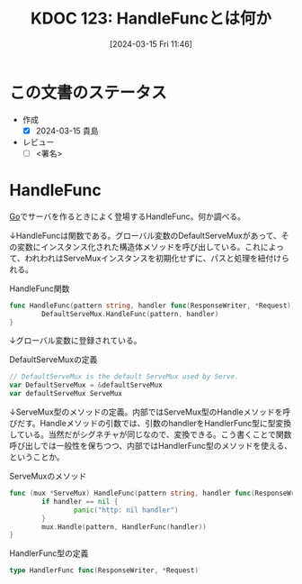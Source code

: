 :properties:
:ID: 20240315T114639
:end:
#+title:      KDOC 123: HandleFuncとは何か
#+date:       [2024-03-15 Fri 11:46]
#+filetags:   :draft:code:
#+identifier: 20240315T114639

# (denote-rename-file-using-front-matter (buffer-file-name) 0)
# (org-roam-tag-remove)
# (org-roam-tag-add)

# ====ポリシー。
# 1ファイル1アイデア。
# 1ファイルで内容を完結させる。
# 常にほかのエントリとリンクする。
# 自分の言葉を使う。
# 参考文献を残しておく。
# 自分の考えを加える。
# 構造を気にしない。
# エントリ間の接続を発見したら、接続エントリを追加する。カード間にあるリンクの関係を説明するカード。
# アイデアがまとまったらアウトラインエントリを作成する。リンクをまとめたエントリ。
# エントリを削除しない。古いカードのどこが悪いかを説明する新しいカードへのリンクを追加する。
# 恐れずにカードを追加する。無意味の可能性があっても追加しておくことが重要。

* この文書のステータス
- 作成
  - [X] 2024-03-15 貴島
- レビュー
  - [ ] <署名>
# (progn (kill-line -1) (insert (format "  - [X] %s 貴島" (format-time-string "%Y-%m-%d"))))

# 関連をつけた。
# タイトルがフォーマット通りにつけられている。
# 内容をブラウザに表示して読んだ(作成とレビューのチェックは同時にしない)。
# 文脈なく読めるのを確認した。
# おばあちゃんに説明できる。
# いらない見出しを削除した。
# タグを適切にした。
# すべてのコメントを削除した。
* HandleFunc
[[id:7cacbaa3-3995-41cf-8b72-58d6e07468b1][Go]]でサーバを作るときによく登場するHandleFunc。何か調べる。

↓HandleFuncは関数である。グローバル変数のDefaultServeMuxがあって、その変数にインスタンス化された構造体メソッドを呼び出している。これによって、われわれはServeMuxインスタンスを初期化せずに、パスと処理を紐付けられる。

#+caption: HandleFunc関数
#+begin_src go
  func HandleFunc(pattern string, handler func(ResponseWriter, *Request)) {
          DefaultServeMux.HandleFunc(pattern, handler)
  }
#+end_src

↓グローバル変数に登録されている。

#+caption: DefaultServeMuxの定義
#+begin_src go
  // DefaultServeMux is the default ServeMux used by Serve.
  var DefaultServeMux = &defaultServeMux
  var defaultServeMux ServeMux
#+end_src

↓ServeMux型のメソッドの定義。内部ではServeMux型のHandleメソッドを呼びだす。Handleメソッドの引数では、引数のhandlerをHandlerFunc型に型変換している。当然だがシグネチャが同じなので、変換できる。こう書くことで関数呼び出しでは一般性を保ちつつ、内部ではHandlerFunc型のメソッドを使える、ということか。

#+caption: ServeMuxのメソッド
#+begin_src go
  func (mux *ServeMux) HandleFunc(pattern string, handler func(ResponseWriter, *Request)) {
          if handler == nil {
                  panic("http: nil handler")
          }
          mux.Handle(pattern, HandlerFunc(handler))
  }
#+end_src

#+caption: HandlerFunc型の定義
#+begin_src go
  type HandlerFunc func(ResponseWriter, *Request)
#+end_src
